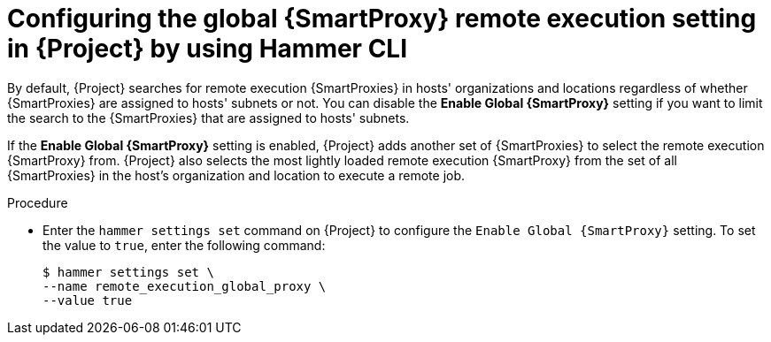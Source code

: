 :_mod-docs-content-type: PROCEDURE

[id="configuring-the-global-{smart-proxy-context}-remote-execution-setting-in-{project-context}-by-using-cli"]
= Configuring the global {SmartProxy} remote execution setting in {Project} by using Hammer CLI

[role="_abstract"]
By default, {Project} searches for remote execution {SmartProxies} in hosts' organizations and locations regardless of whether {SmartProxies} are assigned to hosts' subnets or not.
You can disable the *Enable Global {SmartProxy}* setting if you want to limit the search to the {SmartProxies} that are assigned to hosts' subnets.

If the *Enable Global {SmartProxy}* setting is enabled, {Project} adds another set of {SmartProxies} to select the remote execution {SmartProxy} from.
{Project} also selects the most lightly loaded remote execution {SmartProxy} from the set of all {SmartProxies} in the host's organization and location to execute a remote job.

.Procedure
* Enter the `hammer settings set` command on {Project} to configure the `Enable Global {SmartProxy}` setting.
To set the value to `true`, enter the following command:
+
[options="nowrap", subs="+quotes,verbatim,attributes"]
----
$ hammer settings set \
--name remote_execution_global_proxy \
--value true
----
